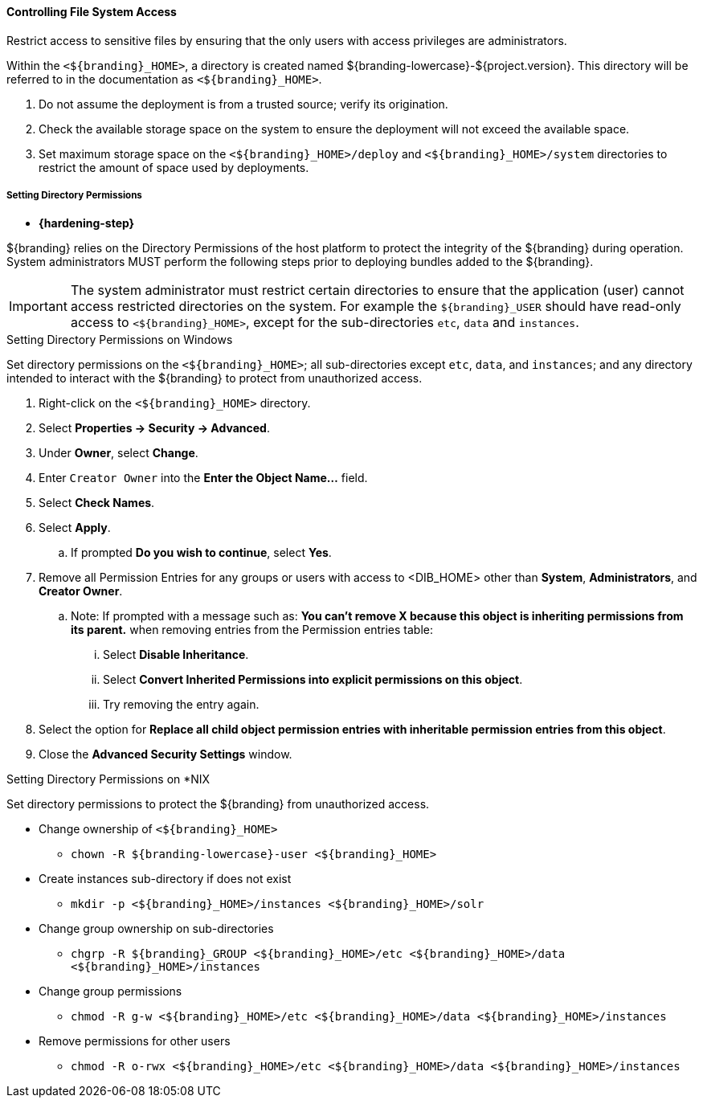 
==== Controlling File System Access

Restrict access to sensitive files by ensuring that the only users with access privileges are administrators.

Within the `<${branding}_HOME>`, a directory is created named ${branding-lowercase}-${project.version}.
This directory will be referred to in the documentation as `<${branding}_HOME>`.

. Do not assume the deployment is from a trusted source; verify its origination.
. Check the available storage space on the system to ensure the deployment will not exceed the available space.
. Set maximum storage space on the `<${branding}_HOME>/deploy` and `<${branding}_HOME>/system` directories to restrict the amount of space used by deployments.

===== Setting Directory Permissions

* *{hardening-step}*

${branding} relies on the Directory Permissions of the host platform to protect the integrity of the ${branding} during operation.
System administrators MUST perform the following steps prior to deploying bundles added to the ${branding}.

[IMPORTANT]
====
The system administrator must restrict certain directories to ensure that the application (user) cannot access restricted directories on the system.
For example the `${branding}_USER` should have read-only access to `<${branding}_HOME>`, except for the sub-directories `etc`, `data` and `instances`.
====

.Setting Directory Permissions on Windows
****
Set directory permissions on the `<${branding}_HOME>`; all sub-directories except `etc`, `data`, and `instances`; and any directory intended to interact with the ${branding} to protect from unauthorized access.

. Right-click on the `<${branding}_HOME>` directory.
. Select *Properties -> Security -> Advanced*.
. Under *Owner*, select *Change*.
. Enter `Creator Owner` into the *Enter the Object Name...* field.
. Select *Check Names*.
. Select *Apply*.
.. If prompted *Do you wish to continue*, select *Yes*.
. Remove all Permission Entries for any groups or users with access to <DIB_HOME> other than *System*, *Administrators*, and *Creator Owner*.
.. Note: If prompted with a message such as: *You can’t remove X because this object is inheriting permissions from its parent.* when removing entries from the Permission entries table:
... Select *Disable Inheritance*.
... Select *Convert Inherited Permissions into explicit permissions on this object*.
... Try removing the entry again.
. Select the option for *Replace all child object permission entries with inheritable permission entries from this object*.
. Close the *Advanced Security Settings* window.

****

.Setting Directory Permissions on *NIX
****
Set directory permissions to protect the ${branding} from unauthorized access.

* Change ownership of `<${branding}_HOME>`
** `chown -R ${branding-lowercase}-user <${branding}_HOME>`
* Create instances sub-directory if does not exist
** `mkdir -p <${branding}_HOME>/instances <${branding}_HOME>/solr`
* Change group ownership on sub-directories
** `chgrp -R ${branding}_GROUP <${branding}_HOME>/etc <${branding}_HOME>/data <${branding}_HOME>/instances`
* Change group permissions
** `chmod -R g-w <${branding}_HOME>/etc <${branding}_HOME>/data <${branding}_HOME>/instances`
* Remove permissions for other users
** `chmod -R o-rwx <${branding}_HOME>/etc <${branding}_HOME>/data <${branding}_HOME>/instances`
****

